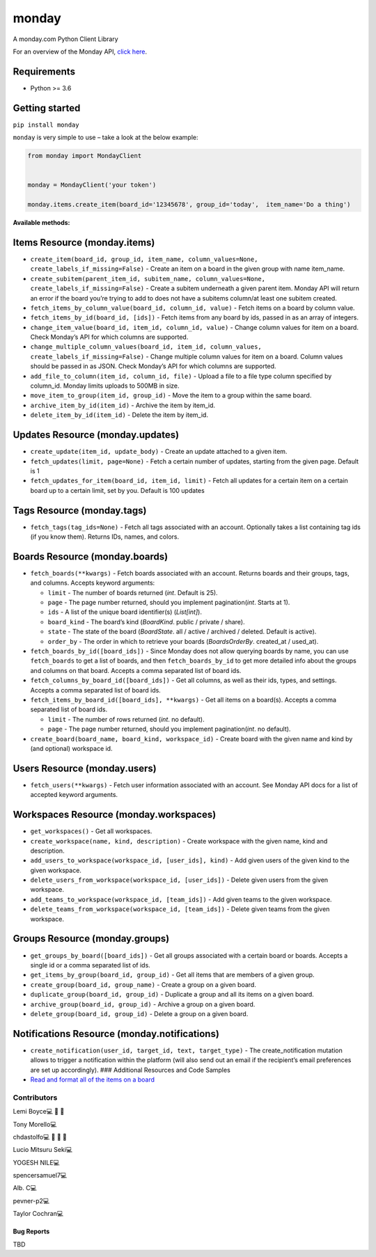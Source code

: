monday
======

.. raw:: html

   <!-- ALL-CONTRIBUTORS-BADGE:START - Do not remove or modify this section -->

|All Contributors| A monday.com Python Client Library

For an overview of the Monday API, `click
here <https://developer.monday.com/api-reference/docs>`__.

Requirements
^^^^^^^^^^^^

-  Python >= 3.6

Getting started
^^^^^^^^^^^^^^^

``pip install monday``

``monday`` is very simple to use – take a look at the below example:

.. code:: python

   from monday import MondayClient


   monday = MondayClient('your token')

   monday.items.create_item(board_id='12345678', group_id='today',  item_name='Do a thing')

**Available methods:**

Items Resource (monday.items)
^^^^^^^^^^^^^^^^^^^^^^^^^^^^^
-  ``create_item(board_id, group_id, item_name, column_values=None, create_labels_if_missing=False)`` - Create an item on a board in the given group with name item_name.

-  ``create_subitem(parent_item_id, subitem_name, column_values=None, create_labels_if_missing=False)`` - Create a subitem underneath a given parent item. Monday API will
   return an error if the board you’re trying to add to does not have a
   subitems column/at least one subitem created.

-  ``fetch_items_by_column_value(board_id, column_id, value)`` - Fetch
   items on a board by column value.

-  ``fetch_items_by_id(board_id, [ids])`` - Fetch items from any board
   by ids, passed in as an array of integers.

-  ``change_item_value(board_id, item_id, column_id, value)`` - Change
   column values for item on a board. Check Monday’s API for which
   columns are supported.

-  ``change_multiple_column_values(board_id, item_id, column_values, create_labels_if_missing=False)``
   - Change multiple column values for item on a board. Column values
   should be passed in as JSON. Check Monday’s API for which columns are
   supported.

-  ``add_file_to_column(item_id, column_id, file)`` - Upload a file to a
   file type column specified by column_id. Monday limits uploads to
   500MB in size.

-  ``move_item_to_group(item_id, group_id)`` - Move the item to a group
   within the same board.

-  ``archive_item_by_id(item_id)`` - Archive the item by item_id.

-  ``delete_item_by_id(item_id)`` - Delete the item by item_id.

Updates Resource (monday.updates)
^^^^^^^^^^^^^^^^^^^^^^^^^^^^^^^^^

-  ``create_update(item_id, update_body)`` - Create an update attached
   to a given item.

-  ``fetch_updates(limit, page=None)`` - Fetch a certain number of
   updates, starting from the given page. Default is 1

-  ``fetch_updates_for_item(board_id, item_id, limit)`` - Fetch all
   updates for a certain item on a certain board up to a certain limit,
   set by you. Default is 100 updates

Tags Resource (monday.tags)
^^^^^^^^^^^^^^^^^^^^^^^^^^^

-  ``fetch_tags(tag_ids=None)`` - Fetch all tags associated with an
   account. Optionally takes a list containing tag ids (if you know
   them). Returns IDs, names, and colors.

Boards Resource (monday.boards)
^^^^^^^^^^^^^^^^^^^^^^^^^^^^^^^

-  ``fetch_boards(**kwargs)`` - Fetch boards associated with an account.
   Returns boards and their groups, tags, and columns. Accepts keyword
   arguments:

   -  ``limit`` - The number of boards returned (*int*. Default is 25).
   -  ``page`` - The page number returned, should you implement
      pagination(*int*. Starts at 1).
   -  ``ids`` - A list of the unique board identifier(s) (*List[int]*).
   -  ``board_kind`` - The board’s kind (*BoardKind*. public / private /
      share).
   -  ``state`` - The state of the board (*BoardState*. all / active /
      archived / deleted. Default is active).
   -  ``order_by`` - The order in which to retrieve your boards
      (*BoardsOrderBy*. created_at / used_at).

-  ``fetch_boards_by_id([board_ids])`` - Since Monday does not allow
   querying boards by name, you can use ``fetch_boards`` to get a list
   of boards, and then ``fetch_boards_by_id`` to get more detailed info
   about the groups and columns on that board. Accepts a comma separated
   list of board ids.

-  ``fetch_columns_by_board_id([board_ids])`` - Get all columns, as well
   as their ids, types, and settings. Accepts a comma separated list of
   board ids.

-  ``fetch_items_by_board_id([board_ids], **kwargs)`` - Get all items on
   a board(s). Accepts a comma separated list of board ids.

   -  ``limit`` - The number of rows returned (*int*. no default).
   -  ``page`` - The page number returned, should you implement
      pagination(*int*. no default).

-  ``create_board(board_name, board_kind, workspace_id)`` - Create board
   with the given name and kind by (and optional) workspace id.

Users Resource (monday.users)
^^^^^^^^^^^^^^^^^^^^^^^^^^^^^

-  ``fetch_users(**kwargs)`` - Fetch user information associated with an
   account. See Monday API docs for a list of accepted keyword
   arguments.

Workspaces Resource (monday.workspaces)
^^^^^^^^^^^^^^^^^^^^^^^^^^^^^^^^^^^^^^^

-  ``get_workspaces()`` - Get all workspaces.

-  ``create_workspace(name, kind, description)`` - Create workspace with
   the given name, kind and description.

-  ``add_users_to_workspace(workspace_id, [user_ids], kind)`` - Add
   given users of the given kind to the given workspace.

-  ``delete_users_from_workspace(workspace_id, [user_ids])`` - Delete
   given users from the given workspace.

-  ``add_teams_to_workspace(workspace_id, [team_ids])`` - Add given
   teams to the given workspace.

-  ``delete_teams_from_workspace(workspace_id, [team_ids])`` - Delete
   given teams from the given workspace.

Groups Resource (monday.groups)
^^^^^^^^^^^^^^^^^^^^^^^^^^^^^^^

-  ``get_groups_by_board([board_ids])`` - Get all groups associated with
   a certain board or boards. Accepts a single id or a comma separated
   list of ids.

-  ``get_items_by_group(board_id, group_id)`` - Get all items that are
   members of a given group.

-  ``create_group(board_id, group_name)`` - Create a group on a given
   board.

-  ``duplicate_group(board_id, group_id)`` - Duplicate a group and all
   its items on a given board.

-  ``archive_group(board_id, group_id)`` - Archive a group on a given
   board.

-  ``delete_group(board_id, group_id)`` - Delete a group on a given
   board.

Notifications Resource (monday.notifications)
^^^^^^^^^^^^^^^^^^^^^^^^^^^^^^^^^^^^^^^^^^^^^

-  ``create_notification(user_id, target_id, text, target_type)`` - The
   create_notification mutation allows to trigger a notification within
   the platform (will also send out an email if the recipient’s email
   preferences are set up accordingly). ### Additional Resources and
   Code Samples

-  `Read and format all of the items on a
   board <https://github.com/ProdPerfect/monday/wiki/Code-Examples#whole-board-formatting-example>`__

Contributors
------------

.. raw:: html

   <!-- ALL-CONTRIBUTORS-LIST:START - Do not remove or modify this section -->

.. raw:: html

   <!-- prettier-ignore-start -->

.. raw:: html

   <!-- markdownlint-disable -->

.. raw:: html

   <table>

.. raw:: html

   <tbody>

.. raw:: html

   <tr>

.. raw:: html

   <td align="center">

Lemi Boyce💻 🐛 🚧

.. raw:: html

   </td>

.. raw:: html

   <td align="center">

Tony Morello💻

.. raw:: html

   </td>

.. raw:: html

   <td align="center">

chdastolfo💻 🐛 📖 🚧

.. raw:: html

   </td>

.. raw:: html

   <td align="center">

Lucio Mitsuru Seki💻

.. raw:: html

   </td>

.. raw:: html

   <td align="center">

YOGESH NILE💻

.. raw:: html

   </td>

.. raw:: html

   <td align="center">

spencersamuel7💻

.. raw:: html

   </td>

.. raw:: html

   <td align="center">

Alb. C💻

.. raw:: html

   </td>

.. raw:: html

   </tr>

.. raw:: html

   <tr>

.. raw:: html

   <td align="center">

pevner-p2💻

.. raw:: html

   </td>

.. raw:: html

   <td align="center">

Taylor Cochran💻

.. raw:: html

   </td>

.. raw:: html

   </tr>

.. raw:: html

   </tbody>

.. raw:: html

   </table>

.. raw:: html

   <!-- markdownlint-restore -->

.. raw:: html

   <!-- prettier-ignore-end -->

.. raw:: html

   <!-- ALL-CONTRIBUTORS-LIST:END -->

.. raw:: html

   <!-- prettier-ignore-start -->

.. raw:: html

   <!-- markdownlint-disable -->

.. raw:: html

   <!-- markdownlint-restore -->

.. raw:: html

   <!-- prettier-ignore-end -->

.. raw:: html

   <!-- ALL-CONTRIBUTORS-LIST:END -->

Bug Reports
~~~~~~~~~~~

TBD

.. |All Contributors| image:: https://img.shields.io/badge/all_contributors-9-orange.svg?style=flat-square
   :target: #contributors-

